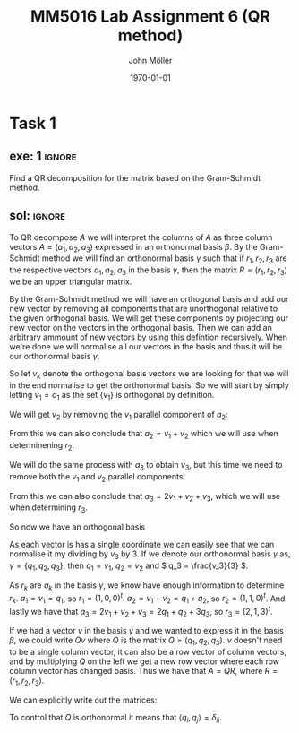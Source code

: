 #+TITLE: MM5016 Lab Assignment 6 (QR method)
#+DATE: \today
#+AUTHOR: John Möller
#+OPTIONS: num:t
#+OPTIONS: tags:t tasks:t tex:t timestamp:t toc:nil todo:t |:t
#+EXCLUDE_TAGS: noexport
#+KEYWORDS:
#+LANGUAGE: se
#+LaTeX_CLASS: notesse
#+LATEX_HEADER: \input{/home/john/texstuff/org/env.tex}
#+LATEX_HEADER: \input{/home/john/texstuff/org/bold.tex}
#+STARTUP: latexpreview

* Task 1
** exe: 1 :ignore:
#+LATEX: \begin{exercise}[1]  \label{exe:1}
Find a QR decomposition for the matrix based on the Gram-Schmidt method.
\begin{align*}
A=
\left( \begin{array}{c c c}
0  &  1  &  1 \\
1  &  1  &  2 \\
0  &  0  &  3
\end{array} \right)
.
\end{align*}

#+LATEX: \end{exercise}

** sol:  :ignore:
#+LATEX: \begin{solution}[1]  \label{sol:1}
To QR decompose \( A \) we will interpret the columns of \( A \)
as three column vectors \( A = ( a_1 , a_2, a_3) \) expressed in an orthonormal
basis \( \beta \). By the Gram-Schmidt method we will find an orthonormal
basis  
\( \gamma \) such that if \( r_1, r_2 , r_3 \) are the respective vectors \( a_1, a_2 , a_3 \)
in the basis \( \gamma \), then the matrix \( R = (r_1, r_2, r_3) \) we be an upper
triangular matrix.

By the Gram-Schmidt method we will have an orthogonal basis and add our
new vector by removing all components that are unorthogonal relative to
the given orthogonal basis. We will get these components by projecting
our new vector on the vectors in the orthogonal basis. Then we can add
an arbitrary ammount of new vectors by using this defintion recursively.
When we're done we will normalise all our vectors in the basis and thus
it will be our orthonormal basis \( \gamma \).

So let \( v_k \) denote the orthogonal basis vectors we are looking for
that we will in the end normalise to get the orthonormal basis.
So we will start by simply letting \( v_1 = a_1 \) as the set
\( \{ v_1 \}  \) is orthogonal by definition.

We will get \( v_2 \) by removing the \( v_1 \) parallel component of \( a_2 \):
\begin{align*}
v_2  &  = a_2 - \text{proj} _{v_1} (a_2) \\
& = a_2 - \frac{\left< v_1, a_2 \right> }{|v_1| ^2} v_1 \\
& = a_2 - v_1 \\
& = a_2 - a_1 \\
& = (1,1,0)^{t} - (0,1,0)^{t} \\
& = (1,0,0)^{t} 
.
\end{align*}

From this we can also conclude that \( a_2 = v_1 + v_2 \) which we will
use when determinening \( r_2 \).


We will do the same process with \( a_3 \) to obtain \( v_3 \), but this
time we need to remove both the \( v_1 \) and \( v_2 \) parallel components:
\begin{align*}
v_3  &  = a_3 - \text{proj} _{v_1}(a_3) - \text{proj} _{v_2}(a_3) \\
& = a_3 - \frac{\left< v_1, a_3 \right> }{| v_1 | ^2} v_1
- \frac{\left< v_2, a_3 \right> }{| v_2 | ^2} v_2 \\
& = a_3 - 2v_1 - v_2 \\
& = (1,2,3)^{t} - 2(0,1,0)^{t} - (1,0,0)^{t} \\
& = (0,0,3)^{t} 
.
\end{align*}
From this we can also conclude that \( a_3 = 2v_1 + v_2 + v_3 \), which we will
use when determining \( r_3 \).

So now we have an orthogonal basis
\begin{align*}
\{ v_1, v_2, v_3 \} = \{
\left( \begin{array}{c}
0 \\ 1 \\ 0
\end{array} \right)
\left( \begin{array}{c}
1 \\ 0 \\ 0
\end{array} \right)
\left( \begin{array}{c}
0 \\ 0 \\ 3
\end{array} \right)
 \} 
.
\end{align*}

As each vector is has a single coordinate we can easily see
that we can normalise it my dividing by \( v_3 \) by 3. If we
denote our orthonormal basis \( \gamma \) as,
\( \gamma = \{ q_1, q_2, q_3 \}  \), then \( q_1 = v_1 \), \( q_2 = v_2 \) and \( q_3 = \frac{v_3}{3} \).

As \( r_k \) are \( a_k \) in the basis \( \gamma \), we know have enough information to
determine \( r_k \). \( a_1 = v_1 = q_1 \), so \( r_1 = (1,0,0)^{t}  \).
\( a_2 = v_1 + v_2 = q_1 + q_2 \), so \( r_2 = (1,1,0)^{t}  \). And lastly
we have that \( a_3 = 2v_1 + v_2 + v_3 = 2q_1 + q_2 + 3q_3 \), so
\( r_3 = (2,1,3)^{t}  \).


If we had a vector \( v \) in the basis \( \gamma \) and we wanted to express it
in the basis \( \beta \), we could write \( Qv \) where \( Q \) is the matrix
\( Q = (q_1, q_2, q_3) \). \( v \) doesn't need to be a single column vector,
it can also be a row vector of column vectors, and by multiplying
\( Q \) on the left we get a new row vector where each row column vector
has changed basis. Thus we have that \( A = QR \), where
\( R = (r_1, r_2, r_3) \).

We can explicitly write out the matrices:
\begin{align*}
A =
\left( \begin{array}{c c c}
0  &  1  &  0 \\
1  &  0  &  0 \\
0  &  0  &  1
\end{array} \right)
\left( \begin{array}{c c c}
1  &  1  &  2 \\
0  &  1  &  1 \\
0  &  0  &  3
\end{array} \right)
.
\end{align*}


To control that \( Q \) is orthonormal it means that  \( \left< q_i, q_j \right> = \delta _{ij} \). 

#+LATEX: \end{solution}

